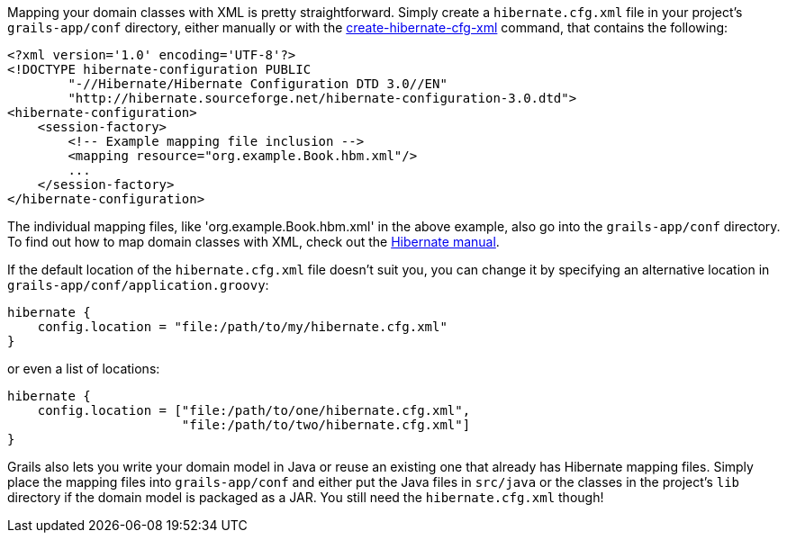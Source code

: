 Mapping your domain classes with XML is pretty straightforward. Simply create a `hibernate.cfg.xml` file in your project's `grails-app/conf` directory, either manually or with the <<ref-command-line-create-hibernate-cfg-xml,create-hibernate-cfg-xml>> command, that contains the following:

[source,xml]
----
<?xml version='1.0' encoding='UTF-8'?>
<!DOCTYPE hibernate-configuration PUBLIC
        "-//Hibernate/Hibernate Configuration DTD 3.0//EN"
        "http://hibernate.sourceforge.net/hibernate-configuration-3.0.dtd">
<hibernate-configuration>
    <session-factory>
        <!-- Example mapping file inclusion -->
        <mapping resource="org.example.Book.hbm.xml"/>
        ...
    </session-factory>
</hibernate-configuration>
----

The individual mapping files, like 'org.example.Book.hbm.xml' in the above example, also go into the `grails-app/conf` directory. To find out how to map domain classes with XML, check out the http://docs.jboss.org/hibernate/core/3.6/reference/en-US/html/mapping.html[Hibernate manual].

If the default location of the `hibernate.cfg.xml` file doesn't suit you, you can change it by specifying an alternative location in `grails-app/conf/application.groovy`:

[source,groovy]
----
hibernate {
    config.location = "file:/path/to/my/hibernate.cfg.xml"
}
----

or even a list of locations:

[source,groovy]
----
hibernate {
    config.location = ["file:/path/to/one/hibernate.cfg.xml",
                       "file:/path/to/two/hibernate.cfg.xml"]
}
----

Grails also lets you write your domain model in Java or reuse an existing one that already has Hibernate mapping files. Simply place the mapping files into `grails-app/conf` and either put the Java files in `src/java` or the classes in the project's `lib` directory if the domain model is packaged as a JAR. You still need the `hibernate.cfg.xml` though!
